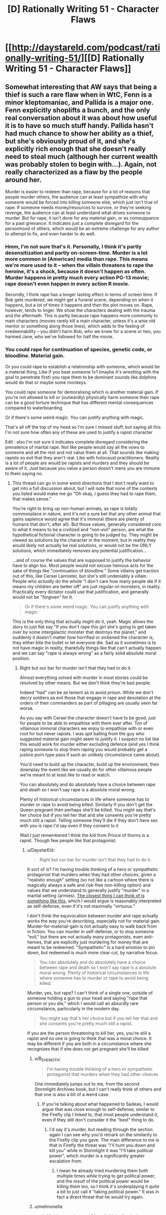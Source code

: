 #+TITLE: [D] Rationally Writing 51 - Character Flaws

* [[http://daystareld.com/podcast/rationally-writing-51/][[D] Rationally Writing 51 - Character Flaws]]
:PROPERTIES:
:Author: DaystarEld
:Score: 32
:DateUnix: 1574034048.0
:DateShort: 2019-Nov-18
:END:

** Somewhat interesting that AW says that being a thief is such a rare flaw when in WtC, Fenn is a minor kleptomaniac, and Pallida is a major one. Fenn explicitly shoplifts a bunch, and the only real conversation about it was about how useful it is to have so much stuff handy. Pallida hasn't had much chance to show her ability as a thief, but she's obviously proud of it, and she's explicitly rich enough that she doesn't really need to steal much (although her current wealth was probably stolen to begin with...). Again, not really characterized as a flaw by the people around her.

Murder is easier to redeem than rape, because for a lot of reasons that people murder others, the audience can at least sympathize with why someone would be forced into killing someone else, which just isn't true of rape. If someone needs money/resources to survive, or they're seeking revenge, the audience can at least understand what drives someone to murder. But for rape, it isn't done for any material gain, or as comeuppance for a past grievance. It indicates just a complete disregard for the personhood of others, which would be an extreme challenge for any author to attempt to fix, and even harder to do well.
:PROPERTIES:
:Author: sicutumbo
:Score: 11
:DateUnix: 1574048641.0
:DateShort: 2019-Nov-18
:END:

*** Hmm, I'm not sure that's it. Personally, I think it's partly desensitization and partly on-screen-time. Murder is a lot more common in (American) media than rape. This means we're more used to it -- when the villain threatens to rape the heroine, it's a shock, because it doesn't happen as often. Murder happens in pretty much every action PG-13 movie; rape doesn't even happen in every action R movie.

Secondly, I think rape has a longer lasting effect in terms of screen time. If Bob gets murdered, we might get a funeral scene, depending on when it happens, but a lot of times it happens and then the plot moves on. Rape, however, tends to linger. We show the characters dealing with the trauma and the aftermath. This is partly because rape happens more commonly to main characters (movies rarely kill a main character, unless it's a wise old mentor or something along those lines), which adds to the feeling of irredeemability -- you didn't harm Bob, who we knew for a scene or two, you harmed Jane, who we've followed for half the movie.
:PROPERTIES:
:Author: sibswagl
:Score: 3
:DateUnix: 1574065182.0
:DateShort: 2019-Nov-18
:END:


*** You could rape for continuation of species, genetic code, or bloodline. Material gain.

Or you could rape to establish a relationship with someone, which would be a material thing. Like if you beat someone 1v1 (maybe it's wrestling with the goal to penetrate first) you rape them to be dominant sounds like dolphins would do that or maybe some monkeys.

You could rape someone for demoralising which is another material gain. If you're not allowed to kill or (outwardly) physically harm someone then rape can be a good torture technique that has different mental consequences compared to waterboarding

Or if there's some weird magic. You can justify anything with magic.

That's all off the top of my head so I'm sure I missed stuff, but saying all this I'm not sure how often any of these are used to justify a rapist character

Edit : also I'm not sure it indicates complete disregard considering the prevalence of marital rape. Not like people would say all the vows to someone and all the rest and not value them at all. That sounds like making rapists so evil that they aren't real. Like with holocaust practitioners. Reality is a lot of people are would be rapists and murders and they should be aware of it. Just because you value a person doesn't mens you are immune to them saying no.
:PROPERTIES:
:Author: RMcD94
:Score: -1
:DateUnix: 1574053513.0
:DateShort: 2019-Nov-18
:END:

**** This thread can go in some weird directions that I don't really want to get into a full discussion about, but I will note that none of the contexts you listed would make me go "Oh okay, I guess they had to rape them, that makes sense."

You're right to bring up non-human animals, as rape is totally commonplace in nature, and it's not a sure bet that any other animal that gains sapience would agree that it's immoral (there are plenty of humans that don't, after all). But those values, generally considered core to what it means to be a civilized and "non-evil" person, are what the hypothetical fictional character is going to be judged by. They might be viewed as solutions by the character in the moment, but in reality they would likely not actually be real solutions, or would not be the ONLY solutions, which immediately removes any potential justification...

...and of course the values that are supposed to justify the behavior have to align too. Most people would not excuse heinous acts for the sake of things like "continuation of bloodline." Some villains get traction out of this, like Cersei Lannister, but she's still undeniably a villain. People who /actually/ do the whole "I don't care how many people die if it means my children are better off" are just regular-ol-monsters, in reality. Practically every dictator could use that justification, and generally would not be "forgiven" for it.

#+begin_quote
  Or if there's some weird magic. You can justify anything with magic.
#+end_quote

This is the only thing that actually might do it, yeah. Magic allows the story to just flat say "If you don't rape this girl she's going to get taken over by some intergalactic monster that destroys the planet," and suddenly it doesn't matter how horrified or sickened the character is, they either bite the bullet or let everyone die. Sad as it sometimes is to not have magic in reality, thankfully things like that can't actually happen and we can say "rape is always wrong" as a fairly solid absolute moral position.
:PROPERTIES:
:Author: DaystarEld
:Score: 14
:DateUnix: 1574061397.0
:DateShort: 2019-Nov-18
:END:

***** Right but our bar for murder isn't that they had to do it.

Almost everything solved with murder in most stories could be resolved by other means. But we don't think they're bad people.

Indeed "had" can be as lenient as to avoid prison. While we don't decry soldiers as evil those that engage in rape and desolation at the orders of their commanders as part of pillaging are usually seen far worse.

As you say with Cersei the character doesn't have to be good, just for people to be able to empathise with them ever after. Ton of villainous immoral characters we enjoy to empathise with or even root for but never rapists. I was spit balling from the guy who suggested material gain might seem to justify it. I suspect no list like this would work for murder either excluding defence (and yes I think raping someone to stop them raping you would probably get a justice porn type pass if such an unlikely circumstance came about).

You'd need to build up the character, build up the environment, then downplay the event like we usually do for other villainous people we're meant to at least like to read or watch.

You can absolutely and do absolutely have a choice between rape and death so I won't say rape is a absolute moral wrong.

Plenty of historical circumstances in life where someone has to murder or rape to avoid being killed. Similarly if you don't get the Queen pregnant then perhaps she'll be killed. You might say that's her choice but if you tell her that and she consents you're pretty much still a rapist. Telling someone they'll die if they don't have sex with you is rape I'd say even if they consent to it

Wait I just remembered I think the kid from Prince of thorns is a rapist. Though few people like that protagonist.
:PROPERTIES:
:Author: RMcD94
:Score: 2
:DateUnix: 1574061988.0
:DateShort: 2019-Nov-18
:END:

****** u/DaystarEld:
#+begin_quote
  Right but our bar for murder isn't that they had to do it.
#+end_quote

It sort of is? I'm having trouble thinking of a hero or sympathetic protagonist that murders when they had other choices, given a "realistic enough" setting (so not like a cartoon where there is magically always a safe and risk-free non-killing option) and values that we understand to generally justify "murder" in a martial setting (armies). [[https://www.youtube.com/watch?v=NPRlHwwVIug][The closest thing I can think of is something like this,]] which I would argue is reasonably interpreted as self-defense, even if it's not maximally "virtuous."

I don't think the equivocation between murder and rape actually works the way you're describing, especially not for material gain. Murder-for-material-gain is not actually easy to walk back from in fiction. You can murder in self-defense, or to stop someone "evil," but there are not actually many protagonists, even anti-heroes, that are explicitly just murdering for money that are meant to be redeemed. "Sympathetic" is a hard emotion to pin down, but redeemed is much more clear cut, by narrative focus.

#+begin_quote
  You can absolutely and do absolutely have a choice between rape and death so I won't say rape is a absolute moral wrong. Plenty of historical circumstances in life where someone has to murder or rape to avoid being killed.
#+end_quote

Murder, yes, but rape? I can't think of a single one, outside of someone holding a gun to your head and saying "rape that person or you die," which I would call an absurdly rare circumstance, particularly in the modern day.

#+begin_quote
  You might say that's her choice but if you tell her that and she consents you're pretty much still a rapist.
#+end_quote

If you are the person threatening to kill her, yes, you're still a rapist and no one is going to think that was a moral choice. It may be different if you are both in a circumstance where she recognizes that if she does not get pregnant she'll be killed.
:PROPERTIES:
:Author: DaystarEld
:Score: 9
:DateUnix: 1574063523.0
:DateShort: 2019-Nov-18
:END:

******* u/B_E_H_E_M_O_T_H:
#+begin_quote
  I'm having trouble thinking of a hero or sympathetic protagonist that murders when they had other choices
#+end_quote

One immediately jumps out to me, from the second Stormlight Archives book, but I can't really think of others and that one is also a bit of a weird case.
:PROPERTIES:
:Author: B_E_H_E_M_O_T_H
:Score: 1
:DateUnix: 1574895731.0
:DateShort: 2019-Nov-28
:END:

******** If you're talking about what happened to Sadeas, I would argue that was close enough to self-defense, similar to the Firefly clip I linked to, that most people understand it, even if they still don't consider it the "best" thing to do.
:PROPERTIES:
:Author: DaystarEld
:Score: 1
:DateUnix: 1574902901.0
:DateShort: 2019-Nov-28
:END:

********* I'd say it's murder, but reading through the section again I can see why you'd remark on the similarity to the Firefly clip you gave. The main difference to me is that in Firefly the threat was "I'll hunt you down and kill you" while in Stormlight it was "I'll take political power", which murder is a significantly greater escalation from.
:PROPERTIES:
:Author: B_E_H_E_M_O_T_H
:Score: 1
:DateUnix: 1574904332.0
:DateShort: 2019-Nov-28
:END:

********** I mean he already tried murdering them both multiple times /while/ trying to get political power, and the /result/ of the political power would be killing them too, so I think it's underplaying it quite a bit to just call it "taking political power." It was in fact a direct threat that he would try again.
:PROPERTIES:
:Author: DaystarEld
:Score: 1
:DateUnix: 1574905887.0
:DateShort: 2019-Nov-28
:END:


******* u/melmonella:
#+begin_quote
  Murder, yes, but rape? I can't think of a single one, outside of someone holding a gun to your head and saying "rape that person or you die," which I would call an absurdly rare circumstance, particularly in the modern day.
#+end_quote

Sent to prison, need to show your dominance to the other inmates so they don't fuck with you (and possibly kill you), so you beat up and rape the strongest looking dude around?

Rape is kinda necessary here specifically because it depersonifies the victim.

Alternative is killing them, which seems worse.
:PROPERTIES:
:Author: melmonella
:Score: -3
:DateUnix: 1574090977.0
:DateShort: 2019-Nov-18
:END:

******** There are ways to show dominance and depersonify a victim without raping them. It is in no way, shape, or form "necessary" to even this kind of scenario, which I should add has a number of assumptions about prison culture and human nature that do not match my understanding of reality.
:PROPERTIES:
:Author: DaystarEld
:Score: 8
:DateUnix: 1574093029.0
:DateShort: 2019-Nov-18
:END:

********* I feel like you're confusing "I don't believe I would ever see this as necessary" with "there is no reasonable culture or perspective from which someone might justifiably think this is necessary." Or, similarly, "I believe I would always be able to find an alternative, and would absolutely prefer that alternative" with "other people would always be able to find an alternative, and must prefer that alternative."
:PROPERTIES:
:Author: TK17Studios
:Score: 2
:DateUnix: 1574530181.0
:DateShort: 2019-Nov-23
:END:

********** I don't think so? I totally get why people might view it as such, but they're making a normative statement that this perspective is justified, which I disagree with.

If someone were to create a story in which rape is the only recognized form of asserting dominance, then yes, by the premise constructed in that story it would be necessary to rape. But without specifying that, the assertion seems too broadly applicable to worlds in which that is not the case.
:PROPERTIES:
:Author: DaystarEld
:Score: 2
:DateUnix: 1574532492.0
:DateShort: 2019-Nov-23
:END:

*********** u/TK17Studios:
#+begin_quote
  I don't think so? I totally get why people might view it as such, but they're making a normative statement that this perspective is justified, which I disagree with.
#+end_quote

Do you see how this is exactly the confusion I'm pointing out?
:PROPERTIES:
:Author: TK17Studios
:Score: 1
:DateUnix: 1574532671.0
:DateShort: 2019-Nov-23
:END:

************ To be clear, the normative statement is this one:

#+begin_quote
  Rape is kinda necessary here
#+end_quote

I'm not objecting out of moral outrage, I'm saying this just isn't true. It's no different than if someone said "If someone kills your crew, you gotta kill them back. Murder is kinda necessary here." I get the perspective that makes this seem true to them, but I don't think it is. I believe there are in fact other options that could achieve the same goals.
:PROPERTIES:
:Author: DaystarEld
:Score: 2
:DateUnix: 1574537944.0
:DateShort: 2019-Nov-23
:END:

************* I feel like you're ignoring the one part of cultural relativism that's /actually true./ Like, you're looking in from the outside and saying "there are always other options" as if the fact that that's physically true can overwhelm the Orwellian factors that make it genuinely a forced move under some cultural circumstances.

Like, yeah, you're right about other options being /technically/ available, but that's a vacuous point. It's trivially true in /all/ circumstances that other options are possible, no matter /what/ potential actions are under discussion. But in practical reality, the local cultural norms and expectations /matter,/ often so strongly that people literally can't conceive of taking a different path, and also often so strongly that even if they /can/ conceive of it, it's impossible for them to take it.

This is not a point about rape in particular; this is me objecting to the general argument that you're using to refute the point they were making about rape in particular.

Also, you're kinda strawmanning away the use of the word "kinda" in the normative statement. Like, the word "kinda" is in there for a reason, and you're objecting to a more absolutist position than anyone was making.
:PROPERTIES:
:Author: TK17Studios
:Score: 1
:DateUnix: 1574538384.0
:DateShort: 2019-Nov-23
:END:

************** To be clear again, I'm taking this entire conversation /within the context/ of whether someone's actions are considered redeemable. Maybe our actual disagreement is how much we'll forgive someone for being stuck in localized cultures and expectations, but I would argue that it actually matter that we ARE talking about rape in particular here.

My ideal would be for you to trust that I would not judge someone as irredeemable for murder if they were raised in a culture that made this seem like the only viable option to achieve their goals, while still acknowledging that what was said was in fact said about rape in our society, particularly in our prisons. I don't believe we live in a culture where this is at all "necessary," by any definition.

If you disagree with that, great, we can have that discussion. But really, I do actually understand that this is not a generalized statement about any act, which might be judged less harshly based on the perspective of the person who is in that situation. I pinky promise.
:PROPERTIES:
:Author: DaystarEld
:Score: 2
:DateUnix: 1574539126.0
:DateShort: 2019-Nov-23
:END:

*************** [deleted]
:PROPERTIES:
:Score: 1
:DateUnix: 1574540450.0
:DateShort: 2019-Nov-23
:END:

**************** Well my step-brother's been in prison for a few years, and is fairly descriptive about it. I won't claim that he knows /all/ prison culture, or that he must share /every/ part of what he knows, but to me the idea that rape might be necessary to survive in prison feels like a stereotype, and a bad one. From what I understand it can be pretty hellish, and absurd, and scary, and dangerous, but it's not a savage free-for-all where you might need to rape-or-get-raped.

Is it /possible/ that someone goes to prison and is forced by circumstance to rape someone to get everyone else to back off? Sure, anything's /possible./ Do I think it's a /probable/ circumstance to worry about finding oneself in, even pre-selecting for people-in-prison? No, not remotely. And if someone were to construct a circumstance where this occurs, do I think that makes the act excusable? I'm not sure. From my privileged non-prisoner-position, I think I'd rather get raped, personally, because I don't think I could go through with it myself and believe I'd be able to recover from the experience better than most others if my alternative methods of retaliation for some reason fail to convince people not to mess with me. Others are free to make their own decision, and I can judge them on that by my own moral standards.

Meanwhile I feel fairly confident standing by the position that, in general, protagonists that rape are very very hard to redeem, in a unique way that protagonists that commit other acts of violence are not.

As for this:

#+begin_quote
  Also, you're kinda strawmanning away the use of the word "kinda" in the normative statement. Like, the word "kinda" is in there for a reason, and you're objecting to a more absolutist position than anyone was making.
#+end_quote

I don't believe I'm strawmanning it at all. The entire comment is pointing to this as an absolute conclusion. The comment doesn't even make sense to me if he's waffling on how necessary it is... the followup sentence "Alternative is killing them, which seems worse" further cements this read of it, to me. "Kinda" here reads as a rhetorical flourish, a way to soften the delivery but not the conclusion. [[/u/melmonella]] can clarify this if they'd like, but otherwise I don't find your read of the words-as-written justified.
:PROPERTIES:
:Author: DaystarEld
:Score: 3
:DateUnix: 1574542127.0
:DateShort: 2019-Nov-24
:END:

***************** [deleted]
:PROPERTIES:
:Score: 1
:DateUnix: 1574542480.0
:DateShort: 2019-Nov-24
:END:

****************** Can you argue my position better?
:PROPERTIES:
:Author: DaystarEld
:Score: 1
:DateUnix: 1574542788.0
:DateShort: 2019-Nov-24
:END:

******************* [deleted]
:PROPERTIES:
:Score: 1
:DateUnix: 1574542944.0
:DateShort: 2019-Nov-24
:END:

******************** Then I don't see how you are arguing my justification rather than my stance? Saying that something "may be true but you're not justified in believing it" requires you to point to something wrong with the reasoning or evidence. To me, bringing up things we don't know does not invalidate anything. It should serve to soften overconfidence, but it is not an actual counter-argument.
:PROPERTIES:
:Author: DaystarEld
:Score: 1
:DateUnix: 1574543297.0
:DateShort: 2019-Nov-24
:END:

********************* [deleted]
:PROPERTIES:
:Score: 1
:DateUnix: 1574543534.0
:DateShort: 2019-Nov-24
:END:

********************** u/DaystarEld:
#+begin_quote
  but given the near-infinite flexibility of human morality and human culture
#+end_quote

But we're NOT taking that as a given. Or at least I'm not. Again, this conversation's context is fiction, not-specified-but-implied to be largely consumed by a Western audience.

I already acknowledged that it's possible for someone to put a gun to someone's head and say to rape someone or die. This is not a hard thought to have, or a novel one, and I don't find it meaningfully changes with added layers of complexity. Someone could be raised in a family where rape is commonplace. Maybe they're a prince and they're commanded to impregnate a rival kingdom's princess for peace in the realm. Their own safety doesn't even have to come up as a consideration before these decisions might be complex moral conundrums.

But this one, rape-or-be-raped in prison, is not to me persuasive at all. Him claiming that it's necessary, and that murder seems worse, without constructing the scenario more than he did puts the burden on him to justify its necessity, not on me to refrain from expressing my disagreeing view.
:PROPERTIES:
:Author: DaystarEld
:Score: 2
:DateUnix: 1574543970.0
:DateShort: 2019-Nov-24
:END:

*********************** [deleted]
:PROPERTIES:
:Score: 1
:DateUnix: 1574544953.0
:DateShort: 2019-Nov-24
:END:

************************ Your X did not match my context. I pointed out why. It's not a different direction, you're literally appearing to me to be arguing against something that I am not arguing for.
:PROPERTIES:
:Author: DaystarEld
:Score: 1
:DateUnix: 1574545948.0
:DateShort: 2019-Nov-24
:END:


****************** I explicitly said that I'm not claiming all knowledge of all prison cultures just because of this, and your straw-version of what I said feels (to me in this moment) like you're more interested in having your criticism of my arguments not be challenged than tested for epistemic rigor.
:PROPERTIES:
:Author: DaystarEld
:Score: 1
:DateUnix: 1574543028.0
:DateShort: 2019-Nov-24
:END:

******************* [deleted]
:PROPERTIES:
:Score: 1
:DateUnix: 1574543080.0
:DateShort: 2019-Nov-24
:END:

******************** What was the point of bringing up "prison culture?" What did you hope I would consider anew by just pointing out that people in prison are subject to different pressures than those outside it? What /kind of person/ do you expect that argument to persuade?

#+begin_quote
  You gave LIP SERVICE to the idea that the anecdata not being fully generalizable should undercut your argument, and then proceeded with your argument anyway as if it was not at all undercut.
#+end_quote

Because it's not. I was responding to a specific scenario and assertion. You are bringing new considerations into it and insisting that my arguments are failing to account for evidence or circumstances that were not presented.
:PROPERTIES:
:Author: DaystarEld
:Score: 1
:DateUnix: 1574543557.0
:DateShort: 2019-Nov-24
:END:

********************* [deleted]
:PROPERTIES:
:Score: 1
:DateUnix: 1574544190.0
:DateShort: 2019-Nov-24
:END:

********************** Am I allowed to not find raping someone in prison to get other rapists to back off irredeemable? Not just allowed in the token sense, I mean if I were to hypothetically hold that position as an absolute, do you think that's a defensible moral position for me to hold, or would I just be failing to properly empathize with someone who has to face hard choices?
:PROPERTIES:
:Author: DaystarEld
:Score: 1
:DateUnix: 1574544490.0
:DateShort: 2019-Nov-24
:END:

*********************** [deleted]
:PROPERTIES:
:Score: 1
:DateUnix: 1574544556.0
:DateShort: 2019-Nov-24
:END:

************************ ...or you're just bad at expressing your disagreement sometimes.

I honestly feel like you're attacking my capability to empathize with people in sufficiently bad situations.

I do not believe you could pass an ITT of my position and it bothers me that you take those questions as unreasonable or bizarre or bad-faith given how hard you keep pushing me to de-prioritize my reference frame when I keep insisting that I'm aware I'm speaking from within it.
:PROPERTIES:
:Author: DaystarEld
:Score: 2
:DateUnix: 1574545274.0
:DateShort: 2019-Nov-24
:END:

************************* [deleted]
:PROPERTIES:
:Score: 1
:DateUnix: 1574545399.0
:DateShort: 2019-Nov-24
:END:

************************** Would it help if I just went spread eagle on the floor for an hour to express how /utterly baffled I am/ by what you want from me here, then? I don't see how you can keep insisting that I have a blind spot that I'm not considering thoroughly enough, and when I claim to hold my position despite considering it, insist that you're not arguing my position but my reasoning when you continue to say I'm overconfident.

It just feels like I'm not allowed to reject the example he gave in the confident manner I did, and if it's the confidence you're objecting to then what makes you think I'd be just as confident in different circumstances? From my perspective you keep broadening the circumstances and then ignoring me when I keep pointing to the circumstance I am trying to keep my response restrained to.
:PROPERTIES:
:Author: DaystarEld
:Score: 2
:DateUnix: 1574546505.0
:DateShort: 2019-Nov-24
:END:


************** (And if you still really really believe I don't, please reread what I wrote with this in mind and quote the specific parts that that makes you doubt it)
:PROPERTIES:
:Author: DaystarEld
:Score: 1
:DateUnix: 1574539478.0
:DateShort: 2019-Nov-23
:END:


********* How about a female victim of rape hires an inmate to rape her attacker in prison, to make him feel what she felt. She is technically a villain as he is already serving his sentence for the rape and the inmate rapes for money. This whole conversation is confusing.
:PROPERTIES:
:Score: -1
:DateUnix: 1574183340.0
:DateShort: 2019-Nov-19
:END:

********** Lisbeth Salander from Girl With the Dragon Tattoo does this directly (without the prison or hiring someone else part) and I think most people find her sympathetic, even outright heroic. I think the distinguishing aspect is that "revenge" is a very different motive, and critically, neither circumstance includes the women actually getting pleasure from the rapes: Salander uses a dildo. For most people this removes the possible hidden motive of "they're actually a sadist who just wants an excuse to rape someone," which is a big part of why so many other attempted justifications for rape fall flat.
:PROPERTIES:
:Author: DaystarEld
:Score: 4
:DateUnix: 1574532233.0
:DateShort: 2019-Nov-23
:END:


**** I'm sort of uncomfortable with the fact that this comment is downvoted into negative territory (by a net four people at time of my reply)? It seems to indicate something like "RMcD94 /shouldn't have talked about rape so blithely/" as opposed to something like "this comment lacks useful information or perspective, or breaks important rules of discourse."

In my culture, the disagreement below still would have happened, but the comment itself would be upvoted (in appreciation for its contribution of counterintuitive perspective) or left alone (if you didn't like it, because it isn't /punish/-worthy).
:PROPERTIES:
:Author: TK17Studios
:Score: 3
:DateUnix: 1574530117.0
:DateShort: 2019-Nov-23
:END:

***** Not one of the downvoters, but my take on this is that the comment triggered people's sense of normalization or justification of rape, particularly with regards to the comment about marital rape. In the other examples I don't think RMcD94 meant to do that, they seem to be just listing situations they believe fit the criteria of "times people might rape for material gain," but since the /context/ is acts that can be excused/redeemed from, and most people would not find characters who do those things redeemable, it's getting bucketed.

I'm also aware of a vague signalling concern, as many communities find it valuable to make it clear that certain ideas are not widely accepted in that community, and I can see people downvoting in this circumstance for that reason too. It's at -2 now by my view, which compared to my +12 at least means most people who felt strongly enough to upvote the response refrained from downvoting his, whereas for melmonella's much more assertive claim the downvote ratio is much higher.
:PROPERTIES:
:Author: DaystarEld
:Score: 4
:DateUnix: 1574531635.0
:DateShort: 2019-Nov-23
:END:


***** I didn't downvote, but I personally feel really uncomfortable reading that conversation. Trying to brainstorm situations where rape might be okay narratively is just...tough.

Rape and murder are not on the same level for a variety of reasons. Think about a comedy skit, like Monty Python. They can joke about killing people and it's funny. Kids shows even have characters attempting murder as a running bit, like Road Runner and Wiley Coyote.

But rape? You can't even jokingly talk about that with a friend. Sexual offenses trigger the "disgust" and "danger" reflexes in most people's brains, and for good reason. Most people won't accidently commit murder just by talking about it. But rape? Make it socially acceptable, or even just joke about it, and some people will do it. Many people /have/ done so for as little provocation as drinking too much alcohol. Rape is also extremely common and there are a lot of victims who might be reading your responses so yeah just...be careful, guys.
:PROPERTIES:
:Author: Ms_CIA
:Score: 3
:DateUnix: 1574581570.0
:DateShort: 2019-Nov-24
:END:

****** FWIW, I find all of this valid.

There's a really good (and quite short) post [[https://www.lesswrong.com/posts/7cAsBPGh98pGyrhz9/decoupling-vs-contextualising-norms][here]] that's zero percent about rape and 100% about the kind of conversational trickiness you're pointing at. You might find it interesting, if you haven't already seen it.
:PROPERTIES:
:Author: TK17Studios
:Score: 2
:DateUnix: 1574581730.0
:DateShort: 2019-Nov-24
:END:

******* I like the post about conversational norms. So I suppose the question is how much does a conversation about rape need to be contextualized. In my opinion, it requires more than most topics out there, because there's a lot of baggage that comes with the subject, and we can't just pretend it doesn't exist. Even for only the span of a thought experiment.
:PROPERTIES:
:Author: Ms_CIA
:Score: 2
:DateUnix: 1574651933.0
:DateShort: 2019-Nov-25
:END:


***** In general people who make use of the voting system without commenting are useless, especially in discussions and even more so with such a small number of commenter that any functional value of sorting is absent. Who knows why they downvoted but most likely because they saw someone else did it too. Studying how upvotes cause upvotes and downvotes cause downvotes is another way of demonstrating the biases we all struggle to overcome.

Forums would be superior for things like this, usually lacking such things as up votes (though these days a lot have likes as substitutes). But the reddit tree format is better imo.

I'm not sure why someone in the rational subreddit would downvote for blithelyness. At no point did I make any normative statement. It would seem strange to me to feel challenged (offended?) that you'd need to downvote it. But then I don't downvote anyone so what do I know?
:PROPERTIES:
:Author: RMcD94
:Score: 0
:DateUnix: 1574552447.0
:DateShort: 2019-Nov-24
:END:


** Hey everyone, sorry for the massive delay: it was a pretty crazy summer. Also just an FYI, our Soundcloud account is deactivated, so the podcast is being hosted entirely on Anchor now other than a couple episodes that are allowed for free accounts.

This hopefully does not break anything but direct links to Soundcloud and that rss. Here is the new one:

[[https://anchor.fm/s/872330c/podcast/rss]]

Enjoy!
:PROPERTIES:
:Author: DaystarEld
:Score: 8
:DateUnix: 1574034203.0
:DateShort: 2019-Nov-18
:END:

*** Can you update the links on daystareld.com? For example, #3 (originality) says SoundCloud couldn't find that track.
:PROPERTIES:
:Author: true-name-raven
:Score: 1
:DateUnix: 1574178509.0
:DateShort: 2019-Nov-19
:END:

**** The Soundcloud links are still there and inactive, but the Anchor ones are above them :)
:PROPERTIES:
:Author: DaystarEld
:Score: 2
:DateUnix: 1574188264.0
:DateShort: 2019-Nov-19
:END:
